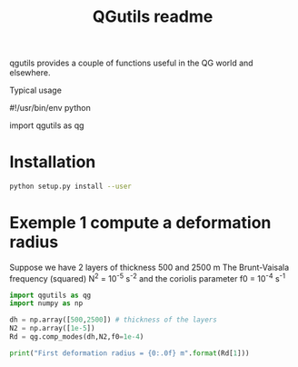 
#+TITLE: QGutils readme

qgutils provides a couple of functions useful in the QG world and
elsewhere.

Typical usage

    #!/usr/bin/env python

    import qgutils as qg

* Installation

#+begin_src bash
python setup.py install --user
#+end_src

* Exemple 1 compute a deformation radius
Suppose we have 2 layers of thickness 500 and 2500 m
The Brunt-Vaisala frequency (squared) N^2 = 10^-5 s^-2
and the coriolis parameter f0 = 10^-4 s^-1

#+begin_src python :results output
import qgutils as qg
import numpy as np

dh = np.array([500,2500]) # thickness of the layers 
N2 = np.array([1e-5])
Rd = qg.comp_modes(dh,N2,f0=1e-4)

print("First deformation radius = {0:.0f} m".format(Rd[1]))
#+end_src

#+RESULTS:
: First deformation radius = 25000 m
